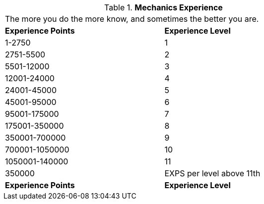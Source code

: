 // Table 8.6 Mechanics Experience
.*Mechanics Experience*
[width="75%",cols="2*^",frame="all", stripes="even"]
|===
2+<|The more you do the more know, and sometimes the better you are. 
s|Experience Points
s|Experience Level

|1-2750
|1

|2751-5500
|2

|5501-12000
|3

|12001-24000
|4

|24001-45000
|5

|45001-95000
|6

|95001-175000
|7

|175001-350000
|8

|350001-700000
|9

|700001-1050000
|10

|1050001-140000
|11

|350000
|EXPS per level above 11th

s|Experience Points
s|Experience Level


|===
